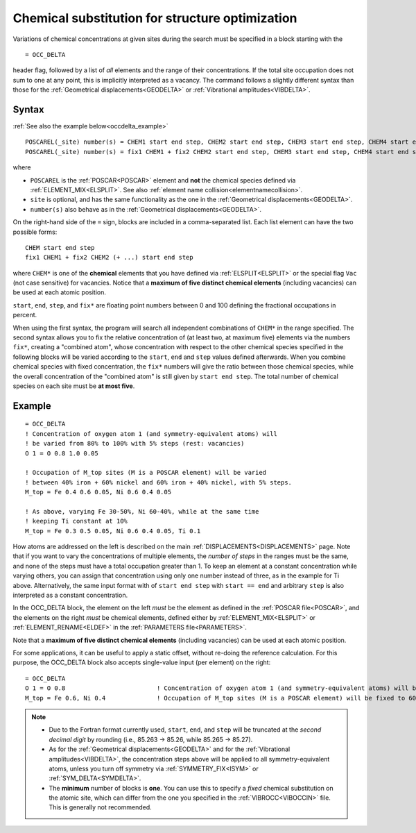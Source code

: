 .. _occdelta:

================================================
Chemical substitution for structure optimization
================================================

Variations of chemical concentrations at given sites during the search 
must be specified in a block starting with the

::

   = OCC_DELTA

header flag, followed by a list of *all* elements and the range of their 
concentrations.
If the total site occupation does not sum to one at any point, this is 
implicitly interpreted as a vacancy.
The command follows a slightly different syntax than those for the 
:ref:`Geometrical displacements<GEODELTA>` or 
:ref:`Vibrational amplitudes<VIBDELTA>`.


Syntax
======

:ref:`See also the example below<occdelta_example>`


::

   POSCAREL(_site) number(s) = CHEM1 start end step, CHEM2 start end step, CHEM3 start end step, CHEM4 start end step, CHEM5 start end step
   POSCAREL(_site) number(s) = fix1 CHEM1 + fix2 CHEM2 start end step, CHEM3 start end step, CHEM4 start end step, CHEM5 start end step

where

-  ``POSCAREL`` is the :ref:`POSCAR<POSCAR>` element and **not** the chemical species defined via :ref:`ELEMENT_MIX<ELSPLIT>`.
   See also :ref:`element name collision<elementnamecollision>`.
-  ``site`` is optional, and has the same functionality as the one in the :ref:`Geometrical displacements<GEODELTA>`.
-  ``number(s)`` also behave as in the :ref:`Geometrical displacements<GEODELTA>`.

On the right-hand side of the ``=`` sign, blocks are included in a comma-separated list.
Each list element can have the two possible forms:

::

   CHEM start end step
   fix1 CHEM1 + fix2 CHEM2 (+ ...) start end step

where ``CHEM*`` is one of the **chemical** elements that you have 
defined via :ref:`ELSPLIT<ELSPLIT>` or the special flag ``Vac`` (not 
case sensitive) for vacancies.
Notice that a **maximum of five distinct chemical elements** 
(including vacancies) can be used at each atomic position.

``start``, ``end``, ``step``, and ``fix*`` are floating point numbers 
between 0 and 100 defining the fractional occupations in percent.

When using the first syntax, the program will search all independent 
combinations of ``CHEM*`` in the range specified.
The second syntax allows you to fix the relative concentration of (at 
least two, at maximum five) elements via the numbers ``fix*``, creating 
a "combined atom", whose concentration with respect to the other 
chemical species specified in the following blocks will be varied 
according to the ``start``, ``end`` and ``step`` values defined 
afterwards.
When you combine chemical species with fixed concentration, 
the ``fix*`` numbers will give the ratio between those chemical species, 
while the overall concentration of the "combined atom" is still given 
by ``start end step``.
The total number of chemical species on each site
must be **at most five**.


.. _occdelta_example:

Example
=======

::

   = OCC_DELTA
   ! Concentration of oxygen atom 1 (and symmetry-equivalent atoms) will
   ! be varied from 80% to 100% with 5% steps (rest: vacancies)
   O 1 = O 0.8 1.0 0.05

   ! Occupation of M_top sites (M is a POSCAR element) will be varied 
   ! between 40% iron + 60% nickel and 60% iron + 40% nickel, with 5% steps.
   M_top = Fe 0.4 0.6 0.05, Ni 0.6 0.4 0.05

   ! As above, varying Fe 30-50%, Ni 60-40%, while at the same time 
   ! keeping Ti constant at 10%
   M_top = Fe 0.3 0.5 0.05, Ni 0.6 0.4 0.05, Ti 0.1

How atoms are addressed on the left is described on the main :ref:`DISPLACEMENTS<DISPLACEMENTS>` page.
Note that if you want to vary the concentrations of multiple elements, the *number of steps* in the ranges must be the same, and none of the steps must have a total occupation greater than 1.
To keep an element at a constant concentration while varying others, you can assign that concentration using only one number instead of three, as in the example for Ti above. Alternatively, the same input format with of ``start end step`` with ``start == end`` and arbitrary ``step`` is also interpreted as a constant concentration.

In the OCC_DELTA block, the element on the left *must* be the element as defined in the :ref:`POSCAR file<POSCAR>`, and the elements on the right *must* be chemical elements, defined either by :ref:`ELEMENT_MIX<ELSPLIT>`  or :ref:`ELEMENT_RENAME<ELDEF>`  in the :ref:`PARAMETERS file<PARAMETERS>`.

Note that a **maximum of five distinct chemical elements** (including vacancies) can be used at each atomic position.

For some applications, it can be useful to apply a static offset, without re-doing the reference calculation.
For this purpose, the OCC_DELTA block also accepts single-value input (per element) on the right:

::

   = OCC_DELTA
   O 1 = O 0.8                         ! Concentration of oxygen atom 1 (and symmetry-equivalent atoms) will be fixed to 80% (rest: vacancies)
   M_top = Fe 0.6, Ni 0.4              ! Occupation of M_top sites (M is a POSCAR element) will be fixed to 60% iron + 40% nickel.


.. note:: 
   -  Due to the Fortran format currently used, ``start``, ``end``, and 
      ``step`` will be truncated at the *second decimal digit* by 
      rounding (i.e., 85.263 -> 85.26, while 85.265 -> 85.27).
   -  As for the :ref:`Geometrical displacements<GEODELTA>` and for the 
      :ref:`Vibrational amplitudes<VIBDELTA>`, the concentration steps 
      above will be applied to all symmetry-equivalent atoms, unless 
      you turn off symmetry via :ref:`SYMMETRY_FIX<ISYM>` or 
      :ref:`SYM_DELTA<SYMDELTA>`.
   -  The **minimum** number of blocks is **one**.
      You can use this to specify a *fixed* chemical substitution on the 
      atomic site, which can differ from the one you specified in the 
      :ref:`VIBROCC<VIBOCCIN>`  file. This is generally not recommended.